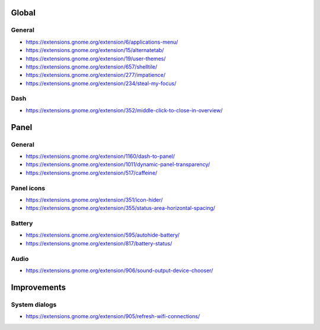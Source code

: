 ======
Global
======

General
-------
- https://extensions.gnome.org/extension/6/applications-menu/
- https://extensions.gnome.org/extension/15/alternatetab/
- https://extensions.gnome.org/extension/19/user-themes/
- https://extensions.gnome.org/extension/657/shelltile/
- https://extensions.gnome.org/extension/277/impatience/
- https://extensions.gnome.org/extension/234/steal-my-focus/

Dash
----
- https://extensions.gnome.org/extension/352/middle-click-to-close-in-overview/

=====
Panel
=====

General
-------
- https://extensions.gnome.org/extension/1160/dash-to-panel/
- https://extensions.gnome.org/extension/1011/dynamic-panel-transparency/
- https://extensions.gnome.org/extension/517/caffeine/

Panel icons
-----------
- https://extensions.gnome.org/extension/351/icon-hider/
- https://extensions.gnome.org/extension/355/status-area-horizontal-spacing/

Battery
-------
- https://extensions.gnome.org/extension/595/autohide-battery/
- https://extensions.gnome.org/extension/817/battery-status/

Audio
-----
- https://extensions.gnome.org/extension/906/sound-output-device-chooser/

============
Improvements
============

System dialogs
--------------
- https://extensions.gnome.org/extension/905/refresh-wifi-connections/
